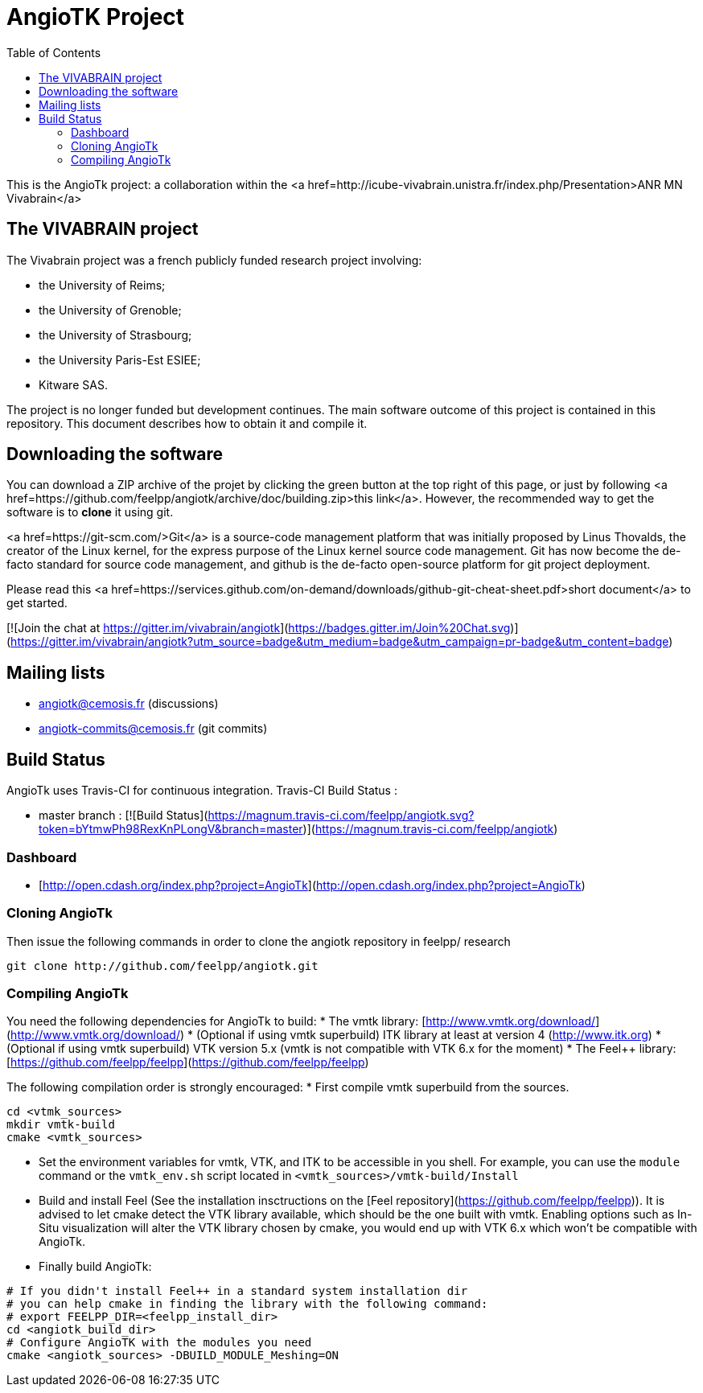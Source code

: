 = AngioTK Project
:toc: 

This is the AngioTk project: a collaboration within the <a
href=http://icube-vivabrain.unistra.fr/index.php/Presentation>ANR MN
Vivabrain</a>

== The VIVABRAIN project
The Vivabrain project was a french publicly funded research project
involving:

- the University of Reims;
- the University of Grenoble;
- the University of Strasbourg;
- the University Paris-Est ESIEE;
- Kitware SAS.

The project is no longer funded but development continues. The main software outcome of this project is contained in
this repository. This document describes how to obtain it and compile it.

== Downloading the software
You can download a ZIP archive of the projet by clicking the green button at the top right of this page, or just by
following <a href=https://github.com/feelpp/angiotk/archive/doc/building.zip>this link</a>. However, the
recommended way to get the software is to *clone* it using git.

<a href=https://git-scm.com/>Git</a> is a source-code management platform that was initially proposed by Linus Thovalds, the creator of the Linux kernel,
for the express purpose of the Linux kernel source code management. Git has now become the de-facto standard for
source code management, and github is the de-facto open-source platform for git project deployment.

Please read this <a href=https://services.github.com/on-demand/downloads/github-git-cheat-sheet.pdf>short document</a>
to get started.

[![Join the chat at https://gitter.im/vivabrain/angiotk](https://badges.gitter.im/Join%20Chat.svg)](https://gitter.im/vivabrain/angiotk?utm_source=badge&utm_medium=badge&utm_campaign=pr-badge&utm_content=badge)


== Mailing lists

 - angiotk@cemosis.fr (discussions)
 - angiotk-commits@cemosis.fr (git commits)

== Build Status

AngioTk uses Travis-CI for continuous integration.
Travis-CI Build Status :

  - master branch : [![Build Status](https://magnum.travis-ci.com/feelpp/angiotk.svg?token=bYtmwPh98RexKnPLongV&branch=master)](https://magnum.travis-ci.com/feelpp/angiotk)

=== Dashboard

  - [http://open.cdash.org/index.php?project=AngioTk](http://open.cdash.org/index.php?project=AngioTk)

=== Cloning AngioTk

Then issue the following commands in order to clone the angiotk repository in feelpp/ research
[source,sh]
----
git clone http://github.com/feelpp/angiotk.git
----

=== Compiling AngioTk

You need the following dependencies for AngioTk to build:
* The vmtk library: [http://www.vmtk.org/download/](http://www.vmtk.org/download/)
* (Optional if using vmtk superbuild) ITK library at least at version 4 (http://www.itk.org)
* (Optional if using vmtk superbuild) VTK version 5.x (vmtk is not compatible with VTK 6.x for the moment)
* The Feel++ library: [https://github.com/feelpp/feelpp](https://github.com/feelpp/feelpp)

The following compilation order is strongly encouraged:
* First compile vmtk superbuild from the sources.
[source,sh]
----
cd <vtmk_sources>
mkdir vmtk-build
cmake <vmtk_sources>
----
* Set the environment variables for vmtk, VTK, and ITK to be accessible in you shell. For example, you can use the `module` command or the `vmtk_env.sh` script located in `<vmtk_sources>/vmtk-build/Install`
* Build and install Feel++ (See the installation insctructions on the [Feel++ repository](https://github.com/feelpp/feelpp)). It is advised to let cmake detect the VTK library available, which should be the one built with vmtk. Enabling options such as In-Situ visualization will alter the VTK library chosen by cmake, you would end up with VTK 6.x which won't be compatible with AngioTk.
* Finally build AngioTk:
[source,sh]
----
# If you didn't install Feel++ in a standard system installation dir
# you can help cmake in finding the library with the following command:
# export FEELPP_DIR=<feelpp_install_dir>
cd <angiotk_build_dir>
# Configure AngioTK with the modules you need
cmake <angiotk_sources> -DBUILD_MODULE_Meshing=ON
----
